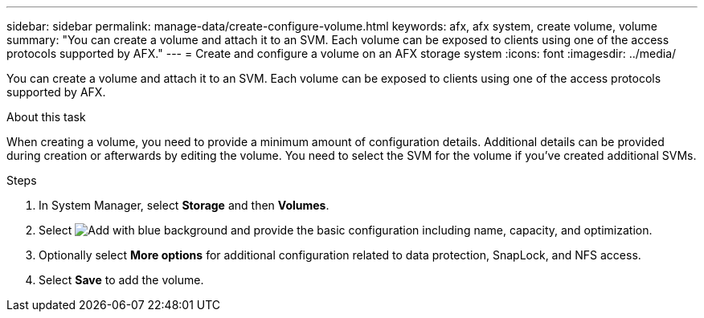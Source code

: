 ---
sidebar: sidebar
permalink: manage-data/create-configure-volume.html
keywords: afx, afx system, create volume, volume
summary: "You can create a volume and attach it to an SVM. Each volume can be exposed to clients using one of the access protocols supported by AFX."
---
= Create and configure a volume on an AFX storage system
:icons: font
:imagesdir: ../media/

[.lead]
You can create a volume and attach it to an SVM. Each volume can be exposed to clients using one of the access protocols supported by AFX.

.About this task

When creating a volume, you need to provide a minimum amount of configuration details. Additional details can be provided during creation or afterwards by editing the volume. You need to select the SVM for the volume if you've created additional SVMs.

.Steps

. In System Manager, select *Storage* and then *Volumes*.

. Select image:icon_add_blue_bg.png[Add with blue background] and provide the basic configuration including name, capacity, and optimization.

. Optionally select *More options* for additional configuration related to data protection, SnapLock, and NFS access.

. Select *Save* to add the volume.
